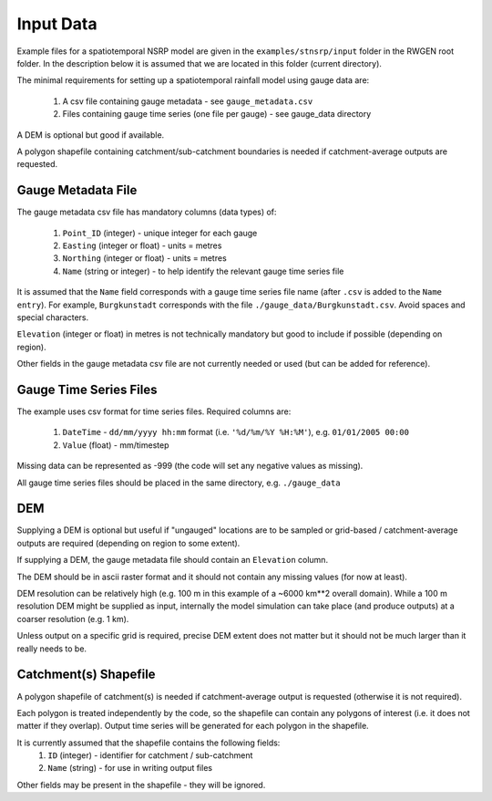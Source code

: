 Input Data
==========

Example files for a spatiotemporal NSRP model are given in the
``examples/stnsrp/input`` folder in the RWGEN root folder. In the description
below it is assumed that we are located in this folder (current directory).

The minimal requirements for setting up a spatiotemporal rainfall model
using gauge data are:

    1. A csv file containing gauge metadata - see ``gauge_metadata.csv``
    2. Files containing gauge time series (one file per gauge) - see
       gauge_data directory

A DEM is optional but good if available.

A polygon shapefile containing catchment/sub-catchment boundaries is needed if 
catchment-average outputs are requested.

Gauge Metadata File
-------------------

The gauge metadata csv file has mandatory columns (data types) of:

    1. ``Point_ID`` (integer) - unique integer for each gauge
    2. ``Easting`` (integer or float) - units = metres
    3. ``Northing`` (integer or float) - units = metres
    4. ``Name`` (string or integer) - to help identify the relevant gauge time 
       series file

It is assumed that the ``Name`` field corresponds with a gauge time series file
name (after ``.csv`` is added to the ``Name entry``). For example,
``Burgkunstadt`` corresponds with the file ``./gauge_data/Burgkunstadt.csv``.
Avoid spaces and special characters.

``Elevation`` (integer or float) in metres is not technically mandatory but
good to include if possible (depending on region).

Other fields in the gauge metadata csv file are not currently needed or used 
(but can be added for reference).

Gauge Time Series Files
-----------------------

The example uses csv format for time series files. Required columns are:

    1. ``DateTime`` - ``dd/mm/yyyy hh:mm`` format (i.e.
       ``'%d/%m/%Y %H:%M'``), e.g. ``01/01/2005 00:00``
    2. ``Value`` (float) - mm/timestep

Missing data can be represented as -999 (the code will set any negative values 
as missing).

All gauge time series files should be placed in the same directory, e.g. 
``./gauge_data``

DEM
---

Supplying a DEM is optional but useful if "ungauged" locations are to be 
sampled or grid-based / catchment-average outputs are required (depending on 
region to some extent).

If supplying a DEM, the gauge metadata file should contain an ``Elevation``
column.

The DEM should be in ascii raster format and it should not contain any missing 
values (for now at least).

DEM resolution can be relatively high (e.g. 100 m in this example of a 
~6000 km**2 overall domain). While a 100 m resolution DEM might be supplied as
input, internally the model simulation can take place (and produce outputs) at
a coarser resolution (e.g. 1 km).

Unless output on a specific grid is required, precise DEM extent does not 
matter but it should not be much larger than it really needs to be.

Catchment(s) Shapefile
----------------------

A polygon shapefile of catchment(s) is needed if catchment-average output is
requested (otherwise it is not required).

Each polygon is treated independently by the code, so the shapefile can contain 
any polygons of interest (i.e. it does not matter if they overlap). Output time 
series will be generated for each polygon in the shapefile.

It is currently assumed that the shapefile contains the following fields:
    1. ``ID`` (integer) - identifier for catchment / sub-catchment
    2. ``Name`` (string) - for use in writing output files

Other fields may be present in the shapefile - they will be ignored.
